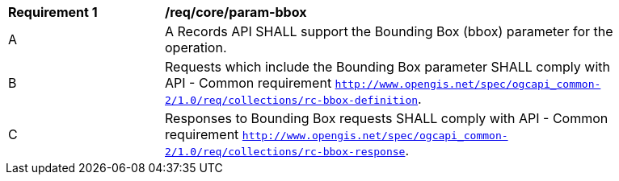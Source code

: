 [[req_core_param-bbox]]
[width="90%",cols="2,6a"]
|===
^|*Requirement {counter:req-id}* |*/req/core/param-bbox*
^|A |A Records API SHALL support the Bounding Box (bbox) parameter for the operation.
^|B |Requests which include the Bounding Box parameter SHALL comply with API - Common requirement https://docs.ogc.org/DRAFTS/20-024.html#bbox-parameter-requirements[`http://www.opengis.net/spec/ogcapi_common-2/1.0/req/collections/rc-bbox-definition`].
^|C |Responses to Bounding Box requests SHALL comply with API - Common requirement https://docs.ogc.org/DRAFTS/20-024.html#bbox-parameter-requirements[`http://www.opengis.net/spec/ogcapi_common-2/1.0/req/collections/rc-bbox-response`].
|===
